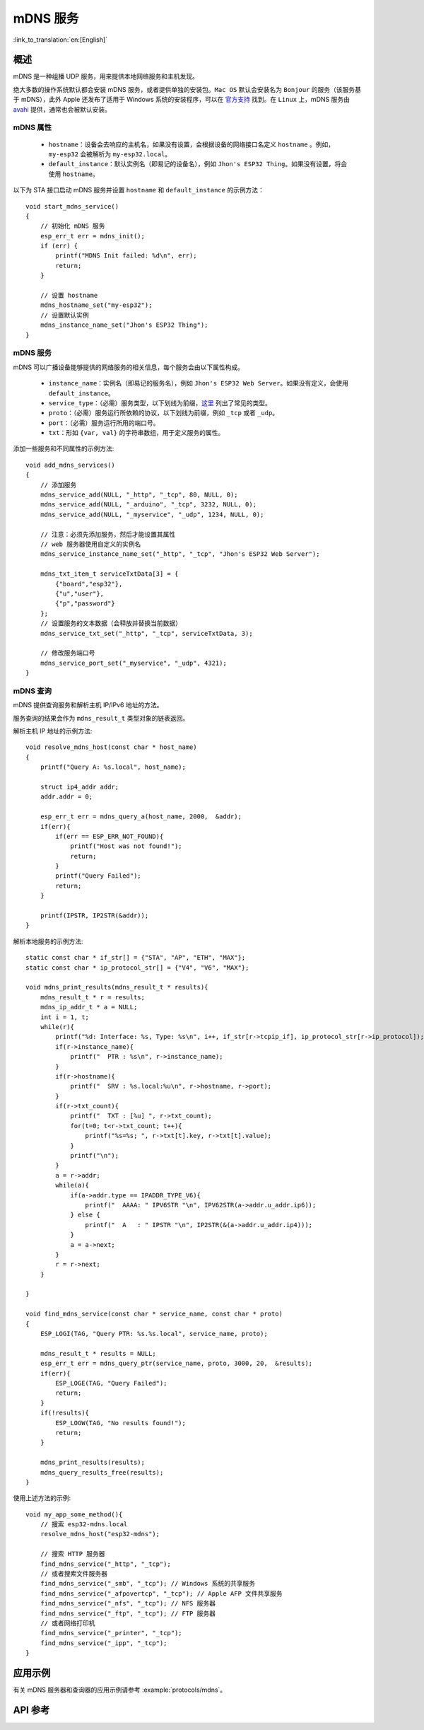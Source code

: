 mDNS 服务
=========
:link_to_translation:`en:[English]`

概述
----

mDNS 是一种组播 UDP 服务，用来提供本地网络服务和主机发现。

绝大多数的操作系统默认都会安装 mDNS 服务，或者提供单独的安装包。``Mac OS`` 默认会安装名为 ``Bonjour`` 的服务（该服务基于 mDNS），此外 Apple 还发布了适用于 Windows 系统的安装程序，可以在 `官方支持 <https://support.apple.com/downloads/bonjour%2520for%2520windows>`_ 找到。在 ``Linux`` 上，mDNS 服务由 `avahi <https://github.com/lathiat/avahi>`_ 提供，通常也会被默认安装。

mDNS 属性
^^^^^^^^^

    * ``hostname``：设备会去响应的主机名，如果没有设置，会根据设备的网络接口名定义 ``hostname`` 。例如，``my-esp32`` 会被解析为 ``my-esp32.local``。
    * ``default_instance``：默认实例名（即易记的设备名），例如 ``Jhon's ESP32 Thing``。如果没有设置，将会使用 ``hostname``。

以下为 STA 接口启动 mDNS 服务并设置 ``hostname`` 和 ``default_instance`` 的示例方法：

.. highlight:: c

::

    void start_mdns_service()
    {
        // 初始化 mDNS 服务
        esp_err_t err = mdns_init();
        if (err) {
            printf("MDNS Init failed: %d\n", err);
            return;
        }
    
        // 设置 hostname
        mdns_hostname_set("my-esp32");
        // 设置默认实例
        mdns_instance_name_set("Jhon's ESP32 Thing");
    }

mDNS 服务
^^^^^^^^^

mDNS 可以广播设备能够提供的网络服务的相关信息，每个服务会由以下属性构成。

    * ``instance_name``：实例名（即易记的服务名），例如 ``Jhon's ESP32 Web Server``。如果没有定义，会使用 ``default_instance``。
    * ``service_type``：（必需）服务类型，以下划线为前缀，`这里 <http://www.dns-sd.org/serviceTypes.html>`_ 列出了常见的类型。
    * ``proto``：（必需）服务运行所依赖的协议，以下划线为前缀，例如 ``_tcp`` 或者 ``_udp``。
    * ``port``：（必需）服务运行所用的端口号。
    * ``txt``：形如 ``{var, val}`` 的字符串数组，用于定义服务的属性。

添加一些服务和不同属性的示例方法::

    void add_mdns_services()
    {
        // 添加服务
        mdns_service_add(NULL, "_http", "_tcp", 80, NULL, 0);
        mdns_service_add(NULL, "_arduino", "_tcp", 3232, NULL, 0);
        mdns_service_add(NULL, "_myservice", "_udp", 1234, NULL, 0);
        
        // 注意：必须先添加服务，然后才能设置其属性
        // web 服务器使用自定义的实例名
        mdns_service_instance_name_set("_http", "_tcp", "Jhon's ESP32 Web Server");

        mdns_txt_item_t serviceTxtData[3] = {
            {"board","esp32"},
            {"u","user"},
            {"p","password"}
        };
        // 设置服务的文本数据（会释放并替换当前数据）
        mdns_service_txt_set("_http", "_tcp", serviceTxtData, 3);
        
        // 修改服务端口号
        mdns_service_port_set("_myservice", "_udp", 4321);
    }

mDNS 查询
^^^^^^^^^

mDNS 提供查询服务和解析主机 IP/IPv6 地址的方法。

服务查询的结果会作为 ``mdns_result_t`` 类型对象的链表返回。

解析主机 IP 地址的示例方法::

    void resolve_mdns_host(const char * host_name)
    {
        printf("Query A: %s.local", host_name);

        struct ip4_addr addr;
        addr.addr = 0;

        esp_err_t err = mdns_query_a(host_name, 2000,  &addr);
        if(err){
            if(err == ESP_ERR_NOT_FOUND){
                printf("Host was not found!");
                return;
            }
            printf("Query Failed");
            return;
        }

        printf(IPSTR, IP2STR(&addr));
    }

解析本地服务的示例方法::

    static const char * if_str[] = {"STA", "AP", "ETH", "MAX"};
    static const char * ip_protocol_str[] = {"V4", "V6", "MAX"};

    void mdns_print_results(mdns_result_t * results){
        mdns_result_t * r = results;
        mdns_ip_addr_t * a = NULL;
        int i = 1, t;
        while(r){
            printf("%d: Interface: %s, Type: %s\n", i++, if_str[r->tcpip_if], ip_protocol_str[r->ip_protocol]);
            if(r->instance_name){
                printf("  PTR : %s\n", r->instance_name);
            }
            if(r->hostname){
                printf("  SRV : %s.local:%u\n", r->hostname, r->port);
            }
            if(r->txt_count){
                printf("  TXT : [%u] ", r->txt_count);
                for(t=0; t<r->txt_count; t++){
                    printf("%s=%s; ", r->txt[t].key, r->txt[t].value);
                }
                printf("\n");
            }
            a = r->addr;
            while(a){
                if(a->addr.type == IPADDR_TYPE_V6){
                    printf("  AAAA: " IPV6STR "\n", IPV62STR(a->addr.u_addr.ip6));
                } else {
                    printf("  A   : " IPSTR "\n", IP2STR(&(a->addr.u_addr.ip4)));
                }
                a = a->next;
            }
            r = r->next;
        }

    }

    void find_mdns_service(const char * service_name, const char * proto)
    {
        ESP_LOGI(TAG, "Query PTR: %s.%s.local", service_name, proto);

        mdns_result_t * results = NULL;
        esp_err_t err = mdns_query_ptr(service_name, proto, 3000, 20,  &results);
        if(err){
            ESP_LOGE(TAG, "Query Failed");
            return;
        }
        if(!results){
            ESP_LOGW(TAG, "No results found!");
            return;
        }

        mdns_print_results(results);
        mdns_query_results_free(results);
    }

使用上述方法的示例::

    void my_app_some_method(){
        // 搜索 esp32-mdns.local
        resolve_mdns_host("esp32-mdns");
        
        // 搜索 HTTP 服务器
        find_mdns_service("_http", "_tcp");
        // 或者搜索文件服务器
        find_mdns_service("_smb", "_tcp"); // Windows 系统的共享服务
        find_mdns_service("_afpovertcp", "_tcp"); // Apple AFP 文件共享服务
        find_mdns_service("_nfs", "_tcp"); // NFS 服务器
        find_mdns_service("_ftp", "_tcp"); // FTP 服务器
        // 或者网络打印机
        find_mdns_service("_printer", "_tcp");
        find_mdns_service("_ipp", "_tcp");
    }

应用示例
--------

有关 mDNS 服务器和查询器的应用示例请参考 :example:`protocols/mdns`。

API 参考
--------

.. include-build-file:: inc/mdns.inc


